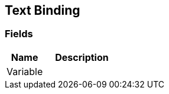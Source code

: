 [#manual/text-binding]

## Text Binding

### Fields

[cols="1,2"]
|===
| Name	| Description

| Variable	| 
|===

ifdef::backend-multipage_html5[]
link:reference/text-binding.html[Reference]
endif::[]